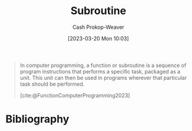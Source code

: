 :PROPERTIES:
:ID:       3823c17c-f4f2-454e-ad97-52de55d239e9
:LAST_MODIFIED: [2023-10-11 Wed 14:18]
:ROAM_REFS: [cite:@FunctionComputerProgramming2023]
:END:
#+title: Subroutine
#+hugo_custom_front_matter: :slug "3823c17c-f4f2-454e-ad97-52de55d239e9"
#+author: Cash Prokop-Weaver
#+date: [2023-03-20 Mon 10:03]
#+filetags: :concept:

#+begin_quote
In computer programming, a function or subroutine is a sequence of program instructions that performs a specific task, packaged as a unit. This unit can then be used in programs wherever that particular task should be performed.

[cite:@FunctionComputerProgramming2023]
#+end_quote

* Flashcards :noexport:
** Subroutine :fc:
:PROPERTIES:
:CREATED: [2023-03-20 Mon 10:04]
:FC_CREATED: 2023-03-20T17:05:29Z
:FC_TYPE:  vocab
:ID:       da570ad0-e813-41f0-ab52-520dd2a9654b
:END:
:REVIEW_DATA:
| position | ease | box | interval | due                  |
|----------+------+-----+----------+----------------------|
| front    | 2.50 |   7 |   318.17 | 2024-08-25T01:28:53Z |
| back     | 2.35 |   7 |   195.31 | 2024-03-12T20:13:19Z |
:END:

In computer programming, a ... is a sequence of program instructions that performs a specific task, packaged as a unit. This unit can then be used in programs wherever that particular task should be performed.
*** Source
[cite:@FunctionComputerProgramming2023]
* Bibliography
#+print_bibliography:
